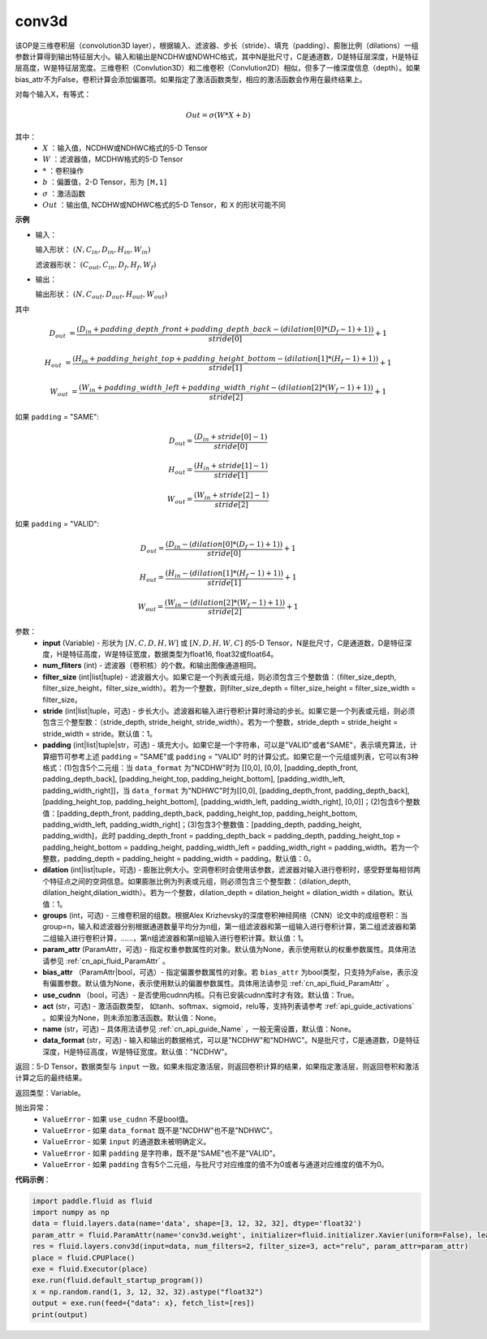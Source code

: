 .. _cn_api_fluid_layers_conv3d:

conv3d
-------------------------------

.. py:function:: paddle.fluid.layers.conv3d(input, num_filters, filter_size, stride=1, padding=0, dilation=1, groups=None, param_attr=None, bias_attr=None, use_cudnn=True, act=None, name=None, data_format="NCDHW")

该OP是三维卷积层（convolution3D layer），根据输入、滤波器、步长（stride）、填充（padding）、膨胀比例（dilations）一组参数计算得到输出特征层大小。输入和输出是NCDHW或NDWHC格式，其中N是批尺寸，C是通道数，D是特征层深度，H是特征层高度，W是特征层宽度。三维卷积（Convlution3D）和二维卷积（Convlution2D）相似，但多了一维深度信息（depth）。如果bias_attr不为False，卷积计算会添加偏置项。如果指定了激活函数类型，相应的激活函数会作用在最终结果上。

对每个输入X，有等式：

.. math::

    Out = \sigma \left ( W * X + b \right )

其中：
    - :math:`X` ：输入值，NCDHW或NDHWC格式的5-D Tensor
    - :math:`W` ：滤波器值，MCDHW格式的5-D Tensor
    - :math:`*` ：卷积操作
    - :math:`b` ：偏置值，2-D Tensor，形为 ``[M,1]``
    - :math:`\sigma` ：激活函数
    - :math:`Out` ：输出值, NCDHW或NDHWC格式的5-D Tensor，和 ``X`` 的形状可能不同

**示例**

- 输入：

  输入形状： :math:`(N, C_{in}, D_{in}, H_{in}, W_{in})`

  滤波器形状： :math:`(C_{out}, C_{in}, D_f, H_f, W_f)`

- 输出：

  输出形状： :math:`(N, C_{out}, D_{out}, H_{out}, W_{out})`

其中

.. math::

    D_{out} &= \frac{\left ( D_{in} + padding\_depth\_front + padding\_depth\_back-\left ( dilation[0]*\left ( D_{f}-1 \right )+1 \right ) \right )}{stride[0]}+1

    H_{out} &= \frac{\left ( H_{in} + padding\_height\_top + padding\_height\_bottom-\left ( dilation[1]*\left ( H_{f}-1 \right )+1 \right ) \right )}{stride[1]}+1

    W_{out} &= \frac{\left ( W_{in} + padding\_width\_left + padding\_width\_right -\left ( dilation[2]*\left ( W_{f}-1 \right )+1 \right ) \right )}{stride[2]}+1

如果 ``padding`` = "SAME":

.. math::
    D_{out} = \frac{(D_{in} + stride[0] - 1)}{stride[0]}

    H_{out} = \frac{(H_{in} + stride[1] - 1)}{stride[1]}

    W_{out} = \frac{(W_{in} + stride[2] - 1)}{stride[2]}

如果 ``padding`` = "VALID":

.. math::
    D_{out} = \frac{\left ( D_{in} -\left ( dilation[0]*\left ( D_{f}-1 \right )+1 \right ) \right )}{stride[0]}+1

    H_{out} = \frac{\left ( H_{in} -\left ( dilation[1]*\left ( H_{f}-1 \right )+1 \right ) \right )}{stride[1]}+1

    W_{out} = \frac{\left ( W_{in} -\left ( dilation[2]*\left ( W_{f}-1 \right )+1 \right ) \right )}{stride[2]}+1

参数：
    - **input** (Variable) - 形状为 :math:`[N, C, D, H, W]` 或 :math:`[N, D, H, W, C]` 的5-D Tensor，N是批尺寸，C是通道数，D是特征深度，H是特征高度，W是特征宽度，数据类型为float16, float32或float64。
    - **num_fliters** (int) - 滤波器（卷积核）的个数。和输出图像通道相同。
    - **filter_size** (int|list|tuple) - 滤波器大小。如果它是一个列表或元组，则必须包含三个整数值：（filter_size_depth, filter_size_height，filter_size_width）。若为一个整数，则filter_size_depth = filter_size_height = filter_size_width = filter_size。
    - **stride** (int|list|tuple，可选) - 步长大小。滤波器和输入进行卷积计算时滑动的步长。如果它是一个列表或元组，则必须包含三个整型数：（stride_depth, stride_height, stride_width）。若为一个整数，stride_depth = stride_height = stride_width = stride。默认值：1。
    - **padding** (int|list|tuple|str，可选) - 填充大小。如果它是一个字符串，可以是"VALID"或者"SAME"，表示填充算法，计算细节可参考上述 ``padding`` = "SAME"或  ``padding`` = "VALID" 时的计算公式。如果它是一个元组或列表，它可以有3种格式：(1)包含5个二元组：当 ``data_format`` 为"NCDHW"时为 [[0,0], [0,0], [padding_depth_front, padding_depth_back], [padding_height_top, padding_height_bottom], [padding_width_left, padding_width_right]]，当 ``data_format`` 为"NDHWC"时为[[0,0], [padding_depth_front, padding_depth_back], [padding_height_top, padding_height_bottom], [padding_width_left, padding_width_right], [0,0]]；(2)包含6个整数值：[padding_depth_front, padding_depth_back, padding_height_top, padding_height_bottom, padding_width_left, padding_width_right]；(3)包含3个整数值：[padding_depth, padding_height, padding_width]，此时 padding_depth_front = padding_depth_back = padding_depth, padding_height_top = padding_height_bottom = padding_height, padding_width_left = padding_width_right = padding_width。若为一个整数，padding_depth = padding_height = padding_width = padding。默认值：0。
    - **dilation** (int|list|tuple，可选) - 膨胀比例大小。空洞卷积时会使用该参数，滤波器对输入进行卷积时，感受野里每相邻两个特征点之间的空洞信息。如果膨胀比例为列表或元组，则必须包含三个整型数：（dilation_depth, dilation_height,dilation_width）。若为一个整数，dilation_depth = dilation_height = dilation_width = dilation。默认值：1。
    - **groups** (int，可选) - 三维卷积层的组数。根据Alex Krizhevsky的深度卷积神经网络（CNN）论文中的成组卷积：当group=n，输入和滤波器分别根据通道数量平均分为n组，第一组滤波器和第一组输入进行卷积计算，第二组滤波器和第二组输入进行卷积计算，……，第n组滤波器和第n组输入进行卷积计算。默认值：1。
    - **param_attr** (ParamAttr，可选) - 指定权重参数属性的对象。默认值为None，表示使用默认的权重参数属性。具体用法请参见 :ref:`cn_api_fluid_ParamAttr` 。
    - **bias_attr** （ParamAttr|bool，可选）- 指定偏置参数属性的对象。若 ``bias_attr`` 为bool类型，只支持为False，表示没有偏置参数。默认值为None，表示使用默认的偏置参数属性。具体用法请参见 :ref:`cn_api_fluid_ParamAttr` 。
    - **use_cudnn** （bool，可选）- 是否使用cudnn内核。只有已安装cudnn库时才有效。默认值：True。
    - **act** (str，可选) - 激活函数类型， 如tanh、softmax、sigmoid，relu等，支持列表请参考 :ref:`api_guide_activations` 。如果设为None，则未添加激活函数。默认值：None。
    - **name** (str，可选) – 具体用法请参见 :ref:`cn_api_guide_Name` ，一般无需设置，默认值：None。
    - **data_format** (str，可选) - 输入和输出的数据格式，可以是"NCDHW"和"NDHWC"。N是批尺寸，C是通道数，D是特征深度，H是特征高度，W是特征宽度。默认值："NCDHW"。

返回：5-D Tensor，数据类型与 ``input`` 一致。如果未指定激活层，则返回卷积计算的结果，如果指定激活层，则返回卷积和激活计算之后的最终结果。

返回类型：Variable。

抛出异常：
    - ``ValueError`` - 如果 ``use_cudnn`` 不是bool值。
    - ``ValueError`` - 如果 ``data_format`` 既不是"NCDHW"也不是"NDHWC"。
    - ``ValueError`` - 如果 ``input`` 的通道数未被明确定义。
    - ``ValueError`` - 如果 ``padding`` 是字符串，既不是"SAME"也不是"VALID"。
    - ``ValueError`` - 如果 ``padding`` 含有5个二元组，与批尺寸对应维度的值不为0或者与通道对应维度的值不为0。


**代码示例**：

.. code-block:: python

    import paddle.fluid as fluid
    import numpy as np
    data = fluid.layers.data(name='data', shape=[3, 12, 32, 32], dtype='float32')
    param_attr = fluid.ParamAttr(name='conv3d.weight', initializer=fluid.initializer.Xavier(uniform=False), learning_rate=0.001)
    res = fluid.layers.conv3d(input=data, num_filters=2, filter_size=3, act="relu", param_attr=param_attr)
    place = fluid.CPUPlace()
    exe = fluid.Executor(place)
    exe.run(fluid.default_startup_program())
    x = np.random.rand(1, 3, 12, 32, 32).astype("float32")
    output = exe.run(feed={"data": x}, fetch_list=[res])
    print(output)


